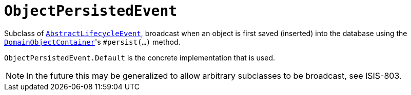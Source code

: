 [[_rgcms_classes_lifecycleevent_ObjectPersistedEvent]]
= `ObjectPersistedEvent`
:Notice: Licensed to the Apache Software Foundation (ASF) under one or more contributor license agreements. See the NOTICE file distributed with this work for additional information regarding copyright ownership. The ASF licenses this file to you under the Apache License, Version 2.0 (the "License"); you may not use this file except in compliance with the License. You may obtain a copy of the License at. http://www.apache.org/licenses/LICENSE-2.0 . Unless required by applicable law or agreed to in writing, software distributed under the License is distributed on an "AS IS" BASIS, WITHOUT WARRANTIES OR  CONDITIONS OF ANY KIND, either express or implied. See the License for the specific language governing permissions and limitations under the License.
:_basedir: ../../
:_imagesdir: images/


Subclass of xref:../rgcms/rgcms.adoc#_rgcms_classes_lifecycleevent_AbstractLifecycleEvent[`AbstractLifecycleEvent`], broadcast when an object is first saved (inserted) into the database using the xref:../rgsvc/rgsvc.adoc#_rgsvc_core-domain-api_DomainObjectContainer_object-persistence-api[`DomainObjectContainer`]'s
`#persist(...)` method.


`ObjectPersistedEvent.Default` is the concrete implementation that is used.

[NOTE]
====
In the future this may be generalized to allow arbitrary subclasses to be broadcast, see ISIS-803.
====
